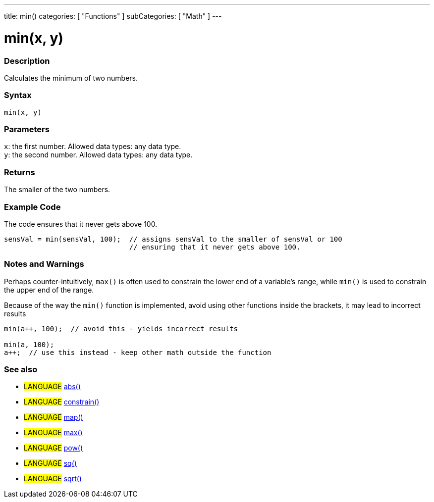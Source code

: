 ---
title: min()
categories: [ "Functions" ]
subCategories: [ "Math" ]
---





= min(x, y)


// OVERVIEW SECTION STARTS
[#overview]
--

[float]
=== Description
Calculates the minimum of two numbers.
[%hardbreaks]


[float]
=== Syntax
`min(x, y)`


[float]
=== Parameters
`x`: the first number. Allowed data types: any data type. +
`y`: the second number. Allowed data types: any data type.


[float]
=== Returns
The smaller of the two numbers.

--
// OVERVIEW SECTION ENDS




// HOW TO USE SECTION STARTS
[#howtouse]
--

[float]
=== Example Code
// Describe what the example code is all about and add relevant code   ►►►►► THIS SECTION IS MANDATORY ◄◄◄◄◄
The code ensures that it never gets above 100.

[source,arduino]
----
sensVal = min(sensVal, 100);  // assigns sensVal to the smaller of sensVal or 100
                              // ensuring that it never gets above 100.
----
[%hardbreaks]

[float]
=== Notes and Warnings
Perhaps counter-intuitively, `max()` is often used to constrain the lower end of a variable's range, while `min()` is used to constrain the upper end of the range.

Because of the way the `min()` function is implemented, avoid using other functions inside the brackets, it may lead to incorrect results
[source,arduino]
----
min(a++, 100);  // avoid this - yields incorrect results

min(a, 100);
a++;  // use this instead - keep other math outside the function
----

--
// HOW TO USE SECTION ENDS


// SEE ALSO SECTION
[#see_also]
--

[float]
=== See also

[role="definition"]
* #LANGUAGE# link:../abs[abs()]
* #LANGUAGE# link:../constrain[constrain()]
* #LANGUAGE# link:../map[map()]
* #LANGUAGE# link:../max[max()]
* #LANGUAGE# link:../pow[pow()]
* #LANGUAGE# link:../sq[sq()]
* #LANGUAGE# link:../sqrt[sqrt()]

--
// SEE ALSO SECTION ENDS
